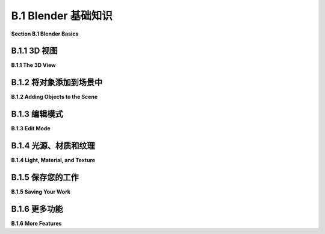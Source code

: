 .. _b.1:

B.1 Blender 基础知识
====================================

**Section B.1  Blender Basics**

.. tab:: 中文

    Blender 拥有一个独特的界面，它在 Windows、MacOS 和 Linux 系统上保持一致。它在较大的显示屏和三键鼠标上表现最佳。大多数鼠标上的滚轮作为第三个鼠标按钮。数字小键盘也很有用。Blender 的最新版本几乎使其所有功能仅使用左鼠标按钮和基本键盘即可使用，但了解快捷键仍然可以使工作更加高效。

    本节讨论了 Blender 中 3D 图形的一些基本工作原理，包括几何对象、变换、光照、材质和纹理。如果您尚未阅读本书的相关章节，请参阅 [第 1.2 节](../c1/s2.md) 以获取这些概念的基本介绍。

    当 Blender 首次启动时，您有机会选择一些自定义设置。我假设您使用的是默认设置，其中包括使用左鼠标按钮进行选择。

.. tab:: 英文

    Blender has a unique interface, which is consistent across Windows, MacOS, and Linux. It works best with a fairly large display and a three-button mouse. The scroll wheel on most mice works as the third mouse button. A numeric keypad is also useful. Recent versions of Blender have made almost all of its functionality usable with just a left mouse button and basic keyboard, but knowing the shortcuts can still make it easier to work efficiently.

    This section discusses how some fundamental aspects of 3D graphics work in Blender, including geometric objects, transformations, light, material, and textures. See [Section 1.2](../c1/s2.md) for a basic introduction to these concepts, if you have not already read the relevant chapters of the book.

    When Blender starts for the first time, you have a chance to select some customizations. I will assume that you are using the defaults, which include using the left mouse button for selecting things.

.. _b.1.1:

B.1.1 3D 视图
-------------------------

**B.1.1  The 3D View**

.. tab:: 中文

    Blender 窗口被划分为不重叠的多个部分，称为“区域”。每个区域包含一个“编辑器”。可以通过下图所示区域左上角的菜单更改任何区域显示的编辑器。你可以通过垂直或水平拖动区域的角落将一个区域分割成两个，或者将两个相邻的区域合并为一个。（或者右键点击两个区域之间的分隔线，并从弹出菜单中选择“分割”或“合并”命令。）

    区域进一步被划分为“区域”。如果你没有自定义布局，窗口的中央区域是一个大型的“3D视图”编辑器，它显示你正在工作的3D世界视图。启动时，它包含一个简单的默认场景。以下是它的样子，比典型大小小得多，并对其部分内容进行了注释：

    ![123](../../en/a2/blender-3d-viewport.png)

    你在3D视图中看到的并不是你在渲染场景图像时会看到的，图像也不会从相同的角度制作。上述3D视图中唯一会在渲染场景中可见的是立方体。相机代表将制作渲染图像的视点。点光源为场景提供照明。3D视图中的其他东西是为了帮助你编辑场景或帮助你理解你正在看到的内容。

    你可以通过按“t”键来显示或隐藏3D视图的各个部分，这将切换左侧工具栏的可见性。而“n”键将切换一个控制面板的可见性（未在插图中显示）。例如，该面板允许你以数值方式输入选定对象的位置、比例和旋转。

    **重要提示**：在 Blender 中，按键会被发送到包含鼠标光标的编辑器，除非你正在文本输入框中输入。这意味着鼠标光标必须在3D视图中，按键才能被发送到该编辑器。当你按下一个键而没有达到预期效果时，请检查鼠标光标的位置！

    你可以通过点击或拖动3D视图右侧的控件来改变你在3D视图中看到的世界视图，如上图所示。但还有其他方法可以控制视图。当你的鼠标在3D视图上方时滚动鼠标滚轮，可以放大或缩小视图。使用中键鼠标拖动（通常意味着按住滚轮的同时拖动）将旋转视图。Shift-中键拖动将平移视图。键盘上的数字键会影响视图：1、3、7 和 9 选择沿坐标轴的视图；2、4、6 和 8 旋转视图；0 选择从相机的视图；5 在透视和正交投影之间切换。另外，Numpad-Period 将放大选定的对象或对象。（如果使用数字小键盘，请确保键盘上的 NumLock 已启用。）

    另外两个键盘技巧：如果你在3D视图中迷失方向，只需按“Home”键，这将使所有对象都可见。如果你想清除视觉杂乱，以便只在一个或几个对象上工作，选择你想要工作的对象，并按“/”键；视图将放大选定的选项，其他对象将被隐藏。再次按“/”键返回通常的视图。


    ----

    3D 视图左边缘的工具栏决定了左鼠标按钮的用途。默认工具是选择工具：单击一个对象以选择它，或者单击并拖动以绘制一个框，并选择与框相交的所有对象。在选择时按住 Shift 键可以添加到当前选择。

    注意 Blender 窗口右上角的区域包含当前场景的场景图视图（在 Blender 中称为“大纲编辑器”）。你也可以通过点击场景图视图中的名称来选择对象。当你想要选择的对象在 3D 视图中被隐藏时，这可能非常方便。

    使用第二个工具，光标工具，你可以单击以设置 3D 光标的位置。你也可以通过使用任何工具 Shift-右键单击来设置其位置。3D 光标将在本节后面讨论。

    接下来的四个工具也可用于选择对象，但它们会在所选对象或对象组上添加“操作器”。操作器可用于变换对象。以下是在立方体上操作器用于平移、旋转和缩放对象的样子：

    ![123](../../en/a2/blender-manipulator-controls.png)

    例如，使用平移操作器，你可以拖动一个箭头头以沿坐标轴之一的方向平移对象，或者你可以拖动白色圆圈以在 3D 视图平面上平移对象。与大多数 Blender 界面元素一样，你可以将鼠标悬停在操作器的任何部分上以查看它的功能。

    但是，如果你熟悉键盘快捷键，有其他方法可以变换对象，而无需更改你正在使用的工具。选择你想要变换的对象，然后按以下方式应用变换：

    - 按 "G" 键。（G 代表“抓取”。）在不按住任何鼠标按钮的情况下移动鼠标。你只能在屏幕平面上移动对象。用左鼠标按钮点击以完成。用右鼠标按钮点击以中止。（按回车键也会完成；按 Esc 键也会中止。）在按 "G" 键后，你可以按 "X"、"Y" 或 "Z" 将运动限制在一个轴上。特别注意，你**不能**简单地单击并拖动对象来移动它！
    - 按 "S" 键。在不按住任何鼠标键的情况下移动鼠标向对象靠近或远离以改变其大小。大小在所有三个维度上都会改变。按与 "G" 键相同的方式结束操作。在按 "S" 后，你可以按 "X"、"Y" 或 "Z" 仅在一个轴的方向上缩放对象，或者按 Shift-X、-Y 或 -Z 在垂直于轴的两个方向上缩放。
    - 按 "R" 键。在不按住任何鼠标键的情况下移动鼠标以围绕垂直于屏幕的线旋转对象。用左鼠标按钮点击以完成。按与 "G" 键相同的方式结束操作。**如果你第二次按 "R"，你可以自由旋转对象**。或者，在按 "R" 后，你可以按 "X"、"Y" 或 "Z" 绕指定轴旋转对象。

    如果你不记得按左键或右键来完成变换操作，你可能会非常困惑。在操作完成之前，你不能做其他任何事情。

    无论是旋转、缩放还是平移，你可以按住 Ctrl 键来限制变化，例如在平移时限制为整数量，或在旋转时限制为十度的倍数。同样，你可以使用箭头键进行小的调整。

    所有这些操作都可以像应用于任何其他对象一样应用于相机。你可以移动和旋转相机，以便在渲染图像时获得你想要看到的世界视图。你甚至可以在相机视图（Numpad 0）中应用变换，只要相机是选定的对象。这是获得你想要为渲染图像的确切视图的好方法。


.. tab:: 英文

    The Blender window is divided into non-overlapping sections, which are called "areas." Each area contains an "editor." Any area can be changed to show any editor, using the menu shown at the top left of the area in the illustration below. You can drag a corner of an area vertically or horizontally to split an area in two, or to join two neighboring areas into one. (Or right-click the dividing line between two areas and select a "Split" or "Join" command from the popup menu.)

    Areas are in turn divided into "regions." If you have not customized the layout, the central area of the window is a large "3D View" editor that shows a view of the 3D world that you are working in. At startup, it contains a simple default scene. Here's what it looks like, much reduced from its typical size, with annotations on some of its contents:

    ![123](../../en/a2/blender-3d-viewport.png)

    What you see in the 3D view is not what you will see when you make a rendered image of the scene, and the image won't be made from the same point of view. The only thing in the above 3D View that would be visible in the rendered scene is the cube. The camera represents the point of view from which a rendered image will be made. The point light provides illumination for the scene. The other things in the 3D View are there to help you edit the scene or to help you to understand what you are seeing

    You can show and hide various parts of the 3D view. For example, pressing the "t" key will toggle the visibility of the toolbar on the left. And the "n" key will toggle a control panel that appears on the right (not shown in the illustration). That panel, for example, lets you enter the position, scale, and rotation of the selected object numerically.

    **Important Note**: In Blender, key presses are sent to the editor that contains the mouse cursor, except when typing into a text input box. This means that the mouse cursor must be in the 3D View for key presses to be sent to that editor. When pressing a key doesn't seem to do what you expect, check the position of the mouse cursor!

    You can change the view of the world that you see in the 3D View by clicking or dragging on the controls along the right edge of the 3D View, as shown in the above illustration. But there are also other ways to control the view. Rolling your mouse's scroll wheel while the mouse is over the 3D view will zoom the view in or out. Dragging with the middle mouse button (which usually means pressing and holding down the scroll wheel while dragging) will rotate the view. Shift-dragging with the middle mouse button will translate the view. And the number keys on a keyboard's numpad will affect the view: 1, 3, 7, and 9 select views along the coordinate axes; 2, 4, 6, and 8 rotate the view; 0 selects the view from the camera; and 5 toggles between perspective and orthographic projections. Also, Numpad-Period will zoom in on the selected object or objects. (If using the Numpad, make sure that NumLock is enabled on your keyboard.)

    Two other keyboard tricks: If you get lost in the 3D view, just hit the "Home" key, which will bring all objects into view. And if you want to clear away visual clutter so that you can just work on one or a few objects, select the object or objects that you want to work on, and hit the "/" key; the view will zoom in on the selection, and other objects will be hidden. Hit the "/" key again to return to the usual view.

    ----

    The toolbar at the left edge of the 3D View determines how the left mouse button is used. The default tool is the Select Tool: Click an object to select it, or click and drag to draw a box and select all the objects that intersect the box. Hold down the shift key while selecting to add to the current selection.

    Note that the area on the top right of the Blender window contains a scene graph view of the current scene (called an "Outliner" editor in Blender). You can also select objects by clicking on their names in the scene graph view. This can be convenient when the object that you want to select is hidden in the 3D View.

    When using the second tool, the Cursor Tool, you can click to set the position of the 3D cursor. You can also set its position by shift-right-clicking with any tool. The 3D cursor is discussed later in this section.

    The next four tools can also be used for selecting objects, but they add "manipulators" to the selected object or group of objects. Manipulators can be used to transform an object. Here is what the manipulators for translating, rotating, and scaling an object look like on a cube:

    ![123](../../en/a2/blender-manipulator-controls.png)

    For example, using the translation manipulator, you can drag one of the arrowheads to translate the object in the direction of one of the coordinate axes, or you can drag the white circle to translate the object in the plane of the 3D View. As with most Blender interface elements, you can hover your mouse over any part of a manipulator to see what it does.

    But if you are comfortable with keyboard shortcuts, there are other ways to transform objects, without changing the tool that you are using. Select the object or objects you want to transform, then apply the transformation as follows:

    - Press the "G" key. (G stands for "grab".) Move the mouse **without holding down any mouse button**. You can move the object in the plane of the screen only. Click with the left mouse button to finish. Click with the right mouse button to abort. (Hitting return will also finish; hitting escape will also abort.) After hitting the "G" key, you can hit "X", "Y", or "Z" to constrain motion to one axis. Note in particular that you **cannot** simply click-and-drag an object to move it!
    - Press the "S" key. Without holding down any mouse key, move the mouse towards or away from the object to change its size. The size changes in all three dimensions. End the operation in the same way as for the "G" key. After hitting "S", you can hit "X", "Y", or "Z" to scale the object in the direction of one axis only, or hit Shift-X, -Y, or -Z to scale in the two directions perpendicular to the axis.
    - Press the "R" key. Without holding down any mouse key, move the mouse to rotate the object around a line perpendicular to the screen. Click with the left mouse button to finish. End the operation in the same way as for the "G" key. **If you hit "R" a second time, you can freely rotate the object**. Or, after hitting "R", you can hit "X", "Y", or "Z" to rotate the object about the specified axis.

    You can get yourself real confused if you don't remember to press the left or right mouse button to complete a transformation operation. You can't do anything else until the operation is completed.

    Whether rotating, scaling, or translating, you can hold the Control key down to limit the changes, such as to integral amounts while translating or to multiples of ten degrees while rotating. Also, you can use the arrow keys to make small adjustments.

    All these operations can be applied to the camera, just as they are applied to any other object. You can move and rotate the camera to get the view of the world that you want to see when you render an image. You can even apply transformations to the camera while in the camera view (Numpad 0), as long as the camera is the selected object. This can be a good way to get the exact view that you want for the rendered image.

.. _b.1.2:

B.1.2  将对象添加到场景中
-------------------------

**B.1.2  Adding Objects to the Scene**

.. tab:: 中文

    更改视图不会修改世界的内容。要那样做，你需要使用编辑操作，例如向世界添加对象。这就是 3D 光标的作用。3D 光标在上述 3D 视图编辑器的图像中有标记。新添加的对象总是在 3D 光标的位置添加到世界中。（你可能更愿意让 3D 光标保持在原点，并在添加它们之后将对象移动到位置。）

    在添加对象之前，你必须定位 3D 光标。你可以通过在 3D 视图中 Shift-右键单击来做到这一点。或者，选择 3D 视图左边缘工具栏中的光标工具，并使用左键单击来定位 3D 光标。3D 光标存在于三维空间中。你不能仅从单一视点看世界就知道它在哪里。通常，你将通过旋转视图或使用数字键盘 1、3 和 7 键在视图之间切换，从几个视点检查 3D 光标的位置。

    另一种定位 3D 光标的方法是使用“吸附”菜单，你可以通过在 3D 视图窗口中按下 SHIFT-S 来调出它。（记住，鼠标必须在 3D 视图中，按键才能发送到该编辑器。）这是 Blender 的奇怪圆形菜单之一，它会出现在鼠标光标的位置——只需将光标移动到其中一个选项上以选择它，并按左鼠标按钮。你还可以在右键单击 3D 视图时得到的弹出菜单中找到一个更正常的吸附菜单，作为该菜单的子菜单。吸附菜单包含定位光标以及定位对象的命令。例如，使用“光标到世界原点”将 3D 光标移动到点 (0,0,0)。

    一旦你定位好了 3D 光标，使用“添加”菜单向世界添加一个对象。你可以通过按下 Shift-A 在鼠标位置弹出添加菜单，或者在 3D 视图的顶部标题栏中找到它。添加菜单有子菜单用于添加几种类型的对象。我建议你最初坚持使用网格对象。（网格是由多边形或由线段组成的曲线组成的表面。）在添加菜单的“网格”子菜单中有各种网格对象可用。例如，UV 球体是一个通过纬度和经度线分段的球体。ICO 球体被分成三角形。平面实际上只是一个矩形。（当你第一次启动 Blender 时，默认场景中的对象是一个网格立方体。）

    在添加某些类型的对象时，有一些选项你可以更改。当你添加对象时，包含这些选项的面板会出现在 3D 视图的左下区域。你可能只看到一个面板的名称；点击它以显示整个面板。下图显示了网格 UV 球体的面板。你可以更改段数和环数，它们是围绕球体赤道的细分数和从北极到南极的细分数。这是你设置这些属性的唯一机会。

    ![123](../../en/a2/blender-add-uvsphere.png)

    请注意，你可以通过输入值来设置新添加对象的位置和旋转。这个面板中的数值输入控件是 Blender 有趣的输入按钮的例子。以下是如何使用这些按钮：你可以点击按钮，输入值，然后按回车。你可以点击按钮末端的箭头来增加/减少值。或者，你可以在按钮上左右拖动鼠标来更改值。

    注意“生成 UV”复选框。这里的“UV”指的是对象的纹理坐标。如果你想要将纹理应用到对象上，你将需要它们。（在这个意义上，“UV”与“UV 球体”名称中的“UV”无关，后者指的是用作参数化表面的输入的 u 和 v 参数。）

    要**删除**选定的对象或对象，只需按“X”键或删除键。使用“X”键时，系统会要求你确认删除。（记住，鼠标光标必须在 3D 窗口中才能接收键盘命令。（这是我最后一次说这个！））

    当你修改世界时，你可以通过按 Ctrl-Z 撤销大多数操作。这包括添加、删除和编辑对象。Ctrl-Shift-Z 是重做操作。


.. tab:: 英文

    Changing the view does not modify the contents of the world. To do that, you need editing operations such as adding objects to the world. This is where the 3D cursor comes in. The 3D cursor is labeled in the above image of the 3D View editor. A newly added object is always added to the world at the position of the 3D cursor. (You might prefer to just leave the 3D cursor at the origin and move objects into position after you add them.)

    You must position the 3D cursor **before** adding the object. You can do that by shift-right-clicking in the 3D View. Or, select the Cursor Tool in the toolbar on the left edge of the 3D View, and use left-click to position the 3D cursor. The 3D cursor exists in three-dimensional space. You can't tell where it is by looking at the world from just one point of view. Typically, you would check the position of the 3D cursor from several viewpoints by rotating the view or by using the Numpad 1, 3, and 7 keys to switch between views.

    Another way to position the 3D cursor is with the "Snap" menu, which you can call up by pressing SHIFT-S while the mouse cursor is in the 3D Vew window. (Remember that the mouse must be in the 3D View for keystrokes to be sent to that editor.) This is one of Blender's strange circular menus that pops up at the position of the mouse cursor—just move the cursor towards one of the options to select it, and press the left mouse button. You can also find a more normal Snap menu as a submenu in the popup menu that you get by right-clicking the 3D View. The Snap menu contains commands for positioning the cursor as well as for positioning objects. For example, use "Cursor To World Origin" to move the 3D cursor to the point (0,0,0).

    Once you have the 3D cursor in position, use the "Add" menu to add an object to the world. You can pop up the Add menu at the mouse position by hitting Shift-A, or you can find it in the header at the top the 3D View. The Add menu has submenus for adding several types of objects. I suggest that you stick with mesh objects at first. (A mesh is a surface made up of polygons or a curve made up of line segments.) Various mesh objects are available in the "Mesh" submenu of the Add menu. For example, A UVSphere is a sphere divided into segments by lines of latitude and longitude. An ICOSphere is divided into triangles. A Plane is actually just a rectangle. (When you first start Blender, the object in the default scene is a mesh Cube.)

    When adding certain types of objects, there are some options you can change. When you add the object, a panel containing these options appears in the lower left region of the 3D View. You might just see the name of the panel; click it to show the entire panel. The following image shows the panel for a Mesh UVSphere. You can change the number of Segments and Rings, which are the number of subdivisions around the equator of the sphere and the number from the north pole to the south pole. This is the only chance that you will get to set those properties.

    ![123](../../en/a2/blender-add-uvsphere.png)

    Note that you can set the position and rotation of the newly added object by typing in values. The numerical input widgets in this panel are examples of Blender's funny input buttons. Here's how to use such buttons: You can click the button, type in a value, and press return. You can click the arrows at the ends of the button to increase/decrease the value. Or you can drag the mouse left-to-right or right-to-left on the button to change the value.

    Note the "Generate UVs" checkbox. "UV" here refers to texture coordinates for the object. You will need them if you want to apply a texture to the object. ("UV" in this sense has nothing to do with the "UV" in the name "UVSphere," which refers to the u and v parameters used as inputs for a parametric surface.)

    To **delete** the selected object or objects, just hit the "X" key or the Delete key. With the "X" key, you will be asked to confirm the deletion. (Remember that the mouse cursor must be in the 3D window for it to get keyboard commands. (This is the last time I will say this!))

    As you modify the world, you can undo most operations by pressing Control-Z. That includes adding, deleting, and editing objects. Control-Shift-Z is the Redo operation.

.. _b.1.3:

B.1.3  编辑模式
-------------------------

**B.1.3  Edit Mode**

.. tab:: 中文

    普通的变换（以及许多其他操作）是作为整体应用于对象的。然而，有时，您可能想要处理对象的顶点、边或面。为此，您需要使用“编辑模式”。

    要使选定的对象进入编辑模式，请按 TAB 键。当处于编辑模式时，按 TAB 键退出编辑模式。在编辑模式下，您可以选择单个顶点和顶点组。您可以通过选择该面的所有顶点来选择一个面。您可以通过选择该边的两个顶点来选择一条边。您可以使用 S、R 和 G 键或使用操作器以常规方式缩放、旋转和移动选定的元素。您可以使用 X 键删除对象。右键单击将弹出一个大型菜单，列出您可以在选定元素上执行的操作。

    在编辑模式下，选定的顶点和面呈橙色。下图左侧显示了一个在编辑模式下的所有顶点都被选中的立方体。在第二张图中，只有顶部面的顶点被选中。使用“线框”视图代替默认的“实体”视图可能更容易在编辑模式下工作。按“Z”键可以调出一个圆形菜单，显示可能的视图，并选择“线框”；默认视图是“实体”。第三张图显示了立方体的线框视图。

    ![123](../../en/a2/blender-edit-mode.png)

    编辑模式下的顶点选择与通常的“对象”模式下的对象选择方式相同。您也可以按“A”键选择所有顶点。ALT-A（或 Mac 上的 Option-A）将取消选择所有顶点。当您第一次进入网格对象的编辑模式时，它的所有顶点都会被选中。在线框模式下选择顶点集可能更容易。在选择顶点和对它们执行操作时，您可能需要多次更改视点。

    编辑模式下有很多事情是**不能做的**，所以不要忘记您必须按 TAB 键退出该模式！

    顺便说一下，“Z”键可以在编辑模式之外用来选择如何在 3D 视图中渲染对象。“A”和“ALT-A”可以在编辑模式之外用来选择对象集。


.. tab:: 英文

    Ordinary transformations (and many other operations) are applied to an object as a whole. Sometimes, however, you want to work on the vertices, edges, or faces of an object. For that, you use "edit mode."

    To enter Edit Mode for the selected object, press TAB. When in Edit Mode, press TAB to exit Edit Mode. In Edit Mode, you can select individual vertices and groups of vertices. You can select a face by selecting all the vertices of that face. You can select an edge by selecting both vertices of that edge. You can scale, rotate, and translate selected elements in the usual way, with the S, R, and G keys, or using a manipulator. You can delete things with the X key. Right-clicking will pop up a large menu of actions that you can take on the selected elements.

    In Edit Mode, selected vertices and faces are orange. The picture on the left below shows a cube in edit mode with all vertices selected. In the second picture, only the vertices of the top face are selected. In can be easier to work in Edit Mode using a "wireframe" view instead of the default "solid" view. Hit the "Z" key to bring up a circular menu of possible views, and select "wireframe"; the default view is "Solid." The third picture shows the cube as a wireframe.

    ![123](../../en/a2/blender-edit-mode.png)

    Selection of vertices in Edit mode works in the same way as the seletion of objects in the usual "Object" mode. You can also hit the "A" key to select all vertices. ALT-A (or Option-A on a Mac) will deselect all vertices. When you first enter Edit Mode for a mesh object, all of its vertices are selected. It can be easier to select sets of vertices in wireframe mode. You might have to change the point of view several times while selecting the vertices and performing operations on them.

    There are a lot of things you **can't do** in Edit Mode, so don't forget that you have to press the TAB key to get out of that mode!

    By the way, the "Z" key can be used outside of Edit Mode to select how objects are rendered in the 3D View. And "A" and "ALT-A" can be used outside of Edit Mode for selecting sets of objects.

.. _b.1.4:

B.1.4  光源、材质和纹理
-------------------------

**B.1.4  Light, Material, and Texture**

.. tab:: 中文

    我们已经看到，“Z”键可以用来选择在 3D 视图中对象的渲染方式。在标题栏中还有一组四个小按钮，可以用来选择视图风格。在默认的“实体”视图和“线框”视图中，光照和材质不会影响你看到的。在“材质预览”视图中，会显示对象的材质，但不会显示所有光照效果。“渲染”视图则同时应用光照。

    默认场景中已经有一个点光源（加上一个背景，增加了类似环境光的效果）。你可以像其他对象一样选择和变换光源。确保所有可见对象都得到照明的一个简单方法是将光源放置在相机的位置。你可以使用“添加”菜单中的“光源”子菜单添加额外的光源。你可能需要添加几个光源来很好地照亮你的场景。

    “光源”子菜单中有几种类型的光源。一个“点”光源向所有方向发光。初始场景中的光源就是一个点光源。“太阳”是一个方向光，从某个方向发出平行光线，由一条线表示，该线从 3D 视图中的光源位置绘制。“聚光灯”是一个聚光灯，发出一个锥形的光。你需要将太阳或聚光灯瞄准你想要照亮的对象。你会看到一个黄色的点，你可以拖动它来改变方向，或者你可以按常规方式给太阳或聚光灯应用旋转。

    ---

    默认情况下，对象的颜色是灰色。要改变这一点，你必须给对象添加一个“材质”并设置该材质的属性。（启动世界中的立方体有一个材质；你添加的新对象没有。）要处理材质，请使用属性编辑器，你可以在窗口的右下角找到它。属性编辑器允许你设置对象的所有属性。在左侧边缘，有一列按钮，用来选择你想处理的属性组。出现的按钮取决于当前选择的是哪种对象，尽管有些按钮始终存在。以下是选择网格对象时显示的按钮：

    ![123](../../en/a2/blender-property-header.png)

    在这张图中，点击了“材质”按钮。选择了材质按钮后，按钮右侧的编辑器面板的其余部分就填满了用于设置选定对象材质属性的控件。大多数控件在添加材质到对象之前不会出现。如果没有材质，你会在属性编辑器中看到一个“新建”按钮。点击“新建”按钮向对象添加新材料，或者点击“新建”左侧的图标从菜单中选择一个已经存在的材质。完整的控件集会出现。以下是你将看到的一部分：

    ![123](../../en/a2/blender-material-properties.png)

    Blender 的材质系统非常复杂，默认的材质类型是“Principled BSDF”，它本身相当复杂。Principled BSDF 尝试实现基于物理的渲染——使用基于物理的真实材料和光照，而不是 OpenGL 1.1 中使用的漫反射和镜面反射属性等近似值。我们只会使用 Principled BSDF 的一些基本设置。关于它以及材质的更多信息，请参阅 [Blender 手册](https://docs.blender.org/manual/en/latest/render/shader_nodes/shader/principled.html)。我们将在 [第 B.4 节](./s4.md) 中更详细地介绍光照和材质。

    标记为“基础颜色”的输入就是材料的基本颜色。如果你点击它，会弹出一个 RGB 颜色选择器，你可以在那里设置颜色。或者，你可以从纹理中获取颜色，如下所述。

    下一个最重要的输入是“金属”。输入是一个介于 0.0 和 1.0 之间的数字，它决定了材料与金属的光交互的程度。基本上，金属是有光泽的，它们的镜面反射是金属的颜色。对于非金属，镜面反射是白色的。“镜面”输入决定了镜面反射的量。请注意，在 Principled BSDF 中没有镜面颜色这一说。（不要被“镜面色彩”所欺骗，它根本不是那么回事，据我所知，它几乎没有什么可见的效果。）

    “粗糙度”输入表示表面有多粗糙。它类似于 OpenGL 的光泽度属性。也就是说，更粗糙的表面具有更大的镜面高光。它的反射也不够锐利。

    我还标记了与次表面散射相关的控件。这指的是光可以进入一个物体，四处反弹，并在不同的点出现。这对于像皮肤、牛奶和玉这样的材料是一个重要的效果，你可以通过将“次表面”控件设置为大于 0.0 的值来启用它。


    ----

    纹理可以使对象的颜色或某些其他属性在不同点之间变化。一种类型的纹理从图像中复制颜色，有效地将图像绘制在对象表面上。这称为图像纹理。或者，颜色可以通过算法从点的坐标计算出来。这称为程序纹理。Blender 拥有这两种类型的纹理。

    将纹理用作 Principled BSDF 中的“基础颜色”并不难。点击“基础颜色”旁边的黄色圆点，并从弹出菜单中选择“图像纹理”。（注意，弹出菜单中的大多数项目在这里并不适用！）然后点击“打开”并浏览图像文件。你可能需要将投影类型设置为“盒子”或“球体”，否则你可以接受默认设置。不幸的是，如果不使用更高级的材料配置，就无法应用纹理变换。在属性编辑器中它看起来像这样：

    ![123](../../en/a2/blender-image-texture-settings.png)

    弹出菜单中的一些其他条目是程序纹理。你可以尝试“棋盘格”、“Voronoi”或“噪声”纹理。“波形”程序纹理可以用来制作类似大理石的纹理，尽管目前它仅限于灰度。（请参阅第 B.4 节了解如何添加颜色。）这里有一个示例，使用显示的设置：

    ![123](../../en/a2/blender-wave-texture.png)

.. tab:: 英文

    We have seen that the "Z" key can be used to select how objects are rendered in the 3D View. There is also a set of four small buttons in the header that can be used to select the view style. In the default "Solid" view and the "Wireframe" view, lighting and material don't affect what you see. The "Material Preview" view, will show objects' materials, but not all lighting effects. The "Rendered" view applies lighting as well.

    There is already one point light in the default scene (plus a background that adds something like ambient light). You can select and transform a light just like any other object. An easy way to be sure of lighting all visible objects is to place a light at the position of the camera. You can add additional lights, using the "Light" submenu in the "Add" menu. You will probably need to add several lights to light your scene well.

    There are several kinds of light in the "light" submenu. A "Point" light gives off light in all directions. The light in the initial scene is a point light. A "Sun" is a directional light that shines in parallel rays from some direction, indicated by a line drawn from the light position in the 3D view. A "Spot" is a spotlight that gives off a cone of light. You need to aim a sun or spotlight at the objects you want to illuminate. You will see a yellow dot that you can drag to change the direction, or you can apply a rotation to the sun or spot in the usual way.

    ----

    The default color of an object is gray. To change this, you have to add a "material" to the object and set the properties of that material. (The cube in the start-up world has a material; new objects that you add don't.) To work on materials, use the Properties Editor, which you can find in the lower right area of the window. The Properties Editor allows you to set all kinds of properties of objects. Along the left edge, there is a a column of buttons that select which group of properties you want to work on. The buttons that appear depend on what kind of object is currently selected, although some are always present. Here are the buttons that are shown when the selected object is a mesh:

    ![123](../../en/a2/blender-property-header.png)

    In this picture, the Materials button has been clicked. With the materials button selected, the rest of the editor panel, to the right of the buttons, is filled with controls for setting the material properties of the selected object. Most of the controls don't appear until a material has been added to the object. If there is no material, you will see a "New" button in the Properties Editor. Click the "New" button to add a new material to the object, or click the icon to the left of "New" to select a material that already exists from a menu. The full set of controls will appear. Here's just a part of what you will see:

    ![123](../../en/a2/blender-material-properties.png)


    Blender's system for materials is very complex, and the default type of material is the "Principled BSDF," which is itself rather complex. The Principled BSDF tries to implement physically based rendering — using physically realistic materials and lighting rather then approximations like the diffuse and specular reflection properties that are used in OpenGL 1.1. We will just use some of the basic settings of the Principled BSDF. For more information about it and about materials in general, see the [Blender manual](https://docs.blender.org/manual/en/latest/render/shader_nodes/shader/principled.html). We will cover light and materials in a little more detail in [Section B.4](./s4.md).

    The input labeled "Base Color" is just that, the basic color of the material. If you click it, an RBG color chooser will pop up where you can set the color. Alternatively, you can get the color from a texture, as discussed below.

    The next most important input us "Metalic." The input is a number between 0.0 and 1.0 that determines the degree to which the material interacts with light like a metal. Basically, metals are shiny and their specular reflection is the color of the metal. For a non-metal, the specular reflection is white. The "Specular" input determines the amount of specular reflection. Note that there is no specular color as such in the Principled BSDF. (Don't be fooled by "Specular Tint," which is nothing of the sort and which has almost no visible effect that I can see.)

    The "Roughness" input tells how rough the surface is. It is similar to OpenGL's shininess property. That is, a rougher surface has larger specular highlights. It also has less sharp reflections.

    I have also labeled controls relevant to subsurface scattering. This refers to the fact that light can enter an object, bounce around, and emerge at a different point. It is an important effect for material like skin, milk, and jade, and you can enable it by setting the "Subsurface" control to a value greater than 0.0.

    ----

    A texture makes the color or some other property of an object vary from point to point. One type of texture copies colors from an image, effectively painting the image on the surface of the object. This is called an image texture. Alternatively, the color can be computed algorithmically from the coordinates of the point. This is called a procedural texture. Blender has both types of texture.

    It's not hard to use a texture as the "Base Color" in a Principled BSFD. Click the yellow dot next to "Base Color," and select "Image Texture" from the popup. (Note that most of the items in the popup are not useful here!) Then click "Open" and browse for an image file. You will probably need to set the projection type to "Box" or "Sphere," but otherwise you can accept the default settings. Unfortunately, there is no way to apply a texture transformation, without using more advanced material configuration. Here is what it looks like in the Properties Editor:

    ![123](../../en/a2/blender-image-texture-settings.png)

    Some of the other entries in the popup are procedural textures. You might try the "Checker," "Voronoi," or "Noise" texture. The "Wave" procedural texture can be used to make marble-like textures, although for now it is limited to grayscale. (See Section B.4 to learn how to add color.) Here is an example, using settings as shown:

    ![123](../../en/a2/blender-wave-texture.png)

.. _b.1.5:

B.1.5 保存您的工作
-------------------------

**B.1.5  Saving Your Work**

.. tab:: 中文

    3D 窗口显示了您的对象的位置、大小和颜色。要从相机的视角看一个完全渲染的场景，按 F12 键。要返回主窗口，按 Escape 或 F11（或者只需关闭渲染窗口）。Blender 菜单顶部的“渲染”菜单中也有执行相同功能的命令。请记住，您需要渲染图像才能看到场景的一些方面。

    当您渲染图像时，图像会被创建但并没有保存在任何地方。要保存它，请使用渲染窗口顶部“图像”菜单中的“保存”命令。图像的大小可以在属性编辑器中设置，选择“输出”属性。文件格式也可以在那里设置，或者在保存图像时在文件浏览器窗口中设置。

    当您保存图像——或者由于其他原因需要从文件系统中选择一个文件——您将看到 Blender 文件浏览器窗口。文件浏览器和 Blender 的其他部分一样，使用非标准界面。然而，它并不难使用。窗口左侧边缘列出了一些目录的快捷方式。保存文件时，您应该在窗口底部的输入字段中输入文件名。

    要保存您的整个 Blender 会话，请使用主 Blender 窗口“文件”菜单中的“保存”命令。Blender 会话存储在一个带有 ".blend" 扩展名的文件中。打开 .blend 文件将恢复程序的保存状态。如果您使用“文件”菜单的“默认”子菜单中的“保存启动文件”命令，Blender 将在您的主目录中的某个位置将当前程序状态保存在 .blend 文件中。之后，当您启动 Blender 时，它将打开该文件作为您会话的起点，而不是通常的初始场景。这个功能允许您自定义启动环境。

.. tab:: 英文

    The 3D window shows positions, sizes, and colors of your objects. To see a fully rendered scene from the point of view of the camera, hit the F12 key. To return to the main window, hit Escape or F11 (or just close the render window). There are also commands in the "Render" menu, at the top of the Blender menu, that do the same things. Remember that you need to render an image to see some aspects of the scene.

    When you render an image, the image is created but it is not saved anywhere. To save it, use the "Save" command from the "Image" menu at the top of the render window. The size of the image is set in the Properties Editor, with the "Output" properties selected. The file format can be set there, or in the file browser window when you save the image.

    When you save an image—or need to choose a file from the file system for some other reason—you will see the Blender File Browser window. The File Browser, like the rest of Blender, uses a non-standard interface. However, it is not difficult to use. Shortcuts to some directories are listed along the left edge of the window. For saving a file, you should type the file name into the input field at the bottom of the window.

    To save your entire Blender session, use the "Save" command in the "File" menu of the main Blender window. A Blender session is stored in a file with the extension ".blend". Opening a .blend file will restore the saved state of the program. If you use the "Save Startup File" command in the "Defaults" submenu of the "File" menu, Blender will save the current state of the program in a .blend file somewhere in your home directory. After that, when you start Blender, it will open that file as the starting point for your session, instead of the usual initial scene. This feature allows you to customize your startup environment.

.. _b.1.6:

B.1.6  更多功能
-------------------------

**B.1.6  More Features**

.. tab:: 中文

    我们已经介绍了很多关于 Blender 的基础知识，但在深入探讨更高级的建模和动画之前，还有一些背景信息将会很有用...

    **渲染引擎**：渲染引擎产生一个 3D 世界的 2D 图像。Blender 有两个可以产生高质量图像的渲染引擎：Eevee 和 Cycles。Eevee 渲染器默认被选中，但你可以在属性编辑器的“渲染属性”中的“渲染引擎”菜单中选择 Cycles 渲染器。所选的渲染引擎在你进行场景的最终渲染（F12 键）或在 3D 视图中使用“渲染”视图风格时使用。（菜单中还有一个 Workbench 渲染引擎，它用于 3D 视图的其他视图风格，但它不是用来产生高质量图像的。）Eevee 是一个快速的实时渲染器，使用 OpenGL，包括许多技巧和高级着色器程序来实现特效。Cycles 使用路径追踪，这要慢得多，但可以产生高度逼真、物理上准确的渲染（见第 8.2 节）。当您使用 Cycles 进行最终渲染图像时，预计需要一段时间。当 Cycles 用于 3D 视图的渲染视图风格时，它做的工作较少，产生的图像“噪声”更多。路径追踪是一种渐进算法，这意味着它可以快速产生一个有噪声的图像，然后随着时间的推移添加细节。运行时间越长，它可以更物理准确。在渲染属性中有许多控制项用于配置渲染过程。调整该过程可能很困难，需要比这里提供的更多的知识。

    **活动对象**：当多个对象被选中时，只有一个对象是“活动”的。如果你通过依次 shift-点击它们来选择几个对象，活动对象将是最后一个被点击的。活动对象将以比其他选定对象更浅的橙色轮廓显示。你可以 shift-点击任何一个选定的对象来使其成为活动对象。当你使用属性编辑器来查看或修改对象的属性时，你正在处理的是活动对象。当你按下 Tab 键时，进入编辑模式的是活动对象。

    **父子关系**：一个对象可以是另一个对象的“父级”。这允许你创建层次模型。当你拖动、旋转或缩放父对象时，它所有的子对象都会作为一组与父对象一起变换。但子对象仍然可以在组内拥有自己的变换。此外，一个对象的子对象可以是另一个对象的父对象，所以你可以进行多级层次图形。如果你想组合几个对象，并且没有明显的父对象，你应该考虑将所有对象都父级化到一个空对象，使用“添加”菜单中的“空”命令来制作。要创建父级关系，选择两个或更多对象。你想成为父级的对象应该是活动对象；也就是说，你应该最后 shift-点击它。按下 Control-P。你将必须确认你想要制作一个父级；从弹出菜单中选择“对象”。在 3D 视图中，每个子对象都会用虚线连接到它的父对象。要删除父级关系，选择子对象，按下 ALT-P，并从弹出菜单中选择“清除父级”。

    **复制**：要复制选定的对象或对象，你可以按 Shift-D，或者在你通过右键点击 3D 视图得到的菜单中找到相应的命令。副本将与原始对象完全在同一位置，但会处于“抓取”模式，以便你可以通过移动鼠标并点击来立即将其从原始对象移开并移动到适当的位置。

    **平滑着色**：默认情况下，网格对象具有“面状”外观，构成网格的多边形看起来是平的。这种效果称为平面着色。有时这是正确的，但通常你想将网格作为平滑对象的近似，例如球体。在这种情况下，你想使用平滑着色。要为网格对象选择平面着色和平滑着色，请选择对象，在 3D 视图中右键单击，并从弹出菜单中选择“平滑着色”或“平面着色”。将网格对象设置为使用平滑着色不会改变对象的几何形状；它只是使用不同的法向量（见 [4.1.3 小节](../c4/s1.md#413-法向量)）。

    **命名**：在 Blender 中，对象、材质、场景等都有名称。当你创建或复制一个对象时，Blender 会自动分配通用名称，如“Cube.002”。有时，你需要知道某物的名称。一个例子是将在 [下一节](./s2.md) 中讨论的“文本在曲线上”功能。为了更容易识别一个对象，你可能想使用一个更有意义的名称。名称通常显示在可编辑的框中。你只需点击该框并输入一个新名称。对于对象，名称显示在属性编辑器中的“对象”属性中。点击那里的名称进行更改，或者在 Blender 窗口右上角的场景图视图中找到对象，并双击那里的名称进行更改。

    **屏幕**：Blender 中的“屏幕”是 Blender 窗口的定制布局，适用于某种编辑任务。在 Blender 窗口顶部菜单栏中间，有一组按钮用于选择当前屏幕。（如果你在一个小窗口中工作，你可能需要中键鼠标拖动菜单栏以看到它们。）以下是默认屏幕：

    ![123](../../en/a2/blender-screens.png)

    我们只谈到了“布局”屏幕，这是 Blender 启动时的默认屏幕。我们将在后面看到其他一些屏幕，但它们大多数是用于本教科书甚至不会提及的技术。右端的“+”号可以用来添加你自己的新的定制屏幕。

    **场景**：Blender 中的“场景”是它自己的 3D 世界。每个场景都可以包含独特的对象，但场景之间也可以共享对象。Blender 窗口顶部有一个弹出菜单，你可以使用它来创建新场景并从一个场景切换到另一个场景。场景控制位于菜单栏的右端附近，旁边是一组我将不讨论的视图层控制：

    ![123](../../en/a2/blender-scenes.png)

    点击控制的左端图标弹出菜单，你可以在那里选择一个场景。点击控制的中心为当前场景输入一个新名称。点击名称右侧的图标添加一个新场景。当你这样做时，你会在一个弹出菜单中得到几个选项：“新建”或“复制设置”将创建一个空场景。“链接复制”将创建一个场景，其中包含与当前场景相同的对象，具有相同的变换；如果你在一个场景中移动一个对象，它也会在另一个场景中移动。然后你可以稍后添加新对象，这些对象只在一个场景中。例如，如果你想设置一个共同的静态背景世界，然后在不同的场景中展示不同的“演员”在不同的场景中做不同的事情，但具有相同的环境，你可能会使用这个功能。“完全复制”会复制当前场景中的所有内容，这样场景最初看起来是一样的，但实际上没有共同的数据。


.. tab:: 英文

    We have covered a lot of basic ground about Blender, but before looking at more advanced modeling and animation, there is a little more background information that will be useful...

    **The Render Engine**: A render engine produces a 2D image of a 3D world. Blender has two render engines that can produce high-quality images: Eevee and Cycles. The Eevee renderer is selected by default, but you can select the Cycles renderer in the "Render Engine" menu of the "Render Properties" in the Properties Editor. The selected render engine is used when you make a final render of the scene (F12 key) or when you use the Rendered view style in the 3D View. (There is also a Workbench render engine in the menu, which is used for the other view styles in the 3D View, but it is not meant for producing high-quality images.) Eevee is a fast real-time renderer that uses OpenGL, including a lot of tricks and fancy shader programs for advanced effects. Cycles uses path tracing, which is much slower but can produce highly realistic, physically accurate renderings (see Section 8.2). When you use Cycles for a final rendered image, expect it to take a while. When Cycles is used for the rendered view style in the 3D View, it does less work and produces a "noisier" image. Path tracing is a progressive algorithm, which means that it can produce a fast, noisy image and then add detail to it over time. The longer it runs, the more physically accurate it can be. There are many controls in the Render Properities for configuring the render process. Tuning the process can be difficult, and requires a lot more knowledge than you will get here.

    **Active Object**: When several objects are selected, only one of those objects is "active." If you select several objects by shift-clicking each of them in turn, the active object will be the last one clicked. The active object is shown in a lighter orange outline than the other selected objects. You can shift-click any of the selected objects to make it the active object. When you use the Properties Editor to view or modify properties of an object, it is the active object that you are working with. When you press the Tab key, it is the active object that goes into edit mode.

    **Parenting**: One object can be a "parent" of another. This allows you to create hierarchical models. When you drag, rotate, or scale a parent, all its child objects are transformed as a group along with the parent. But child objects can still have their own transformations within the group. Furthermore, a child of one object can be a parent of another object, so you can do multi-level hierarchical graphics. If you want to group several objects, and there is no obvious parent, you should consider parenting all the objects to an empty object, made with the "Empty" command in the "Add" menu. To create a parent relationship, select two or more objects. The object that you want to be the parent should be the active object; that is, you should shift-click it last. Hit Control-P. You will have to confirm that you want to make a parent; select "Object" from the popup menu. A dotted line will join each child to its parent in the 3D View. To delete a parent relationship, select the child, hit ALT-P, and select "Clear Parent" from the popup menu.

    **Duplicating**: To duplicate the selected object or object, you can hit Shift-D, or find the corresponding command in the menu that you get by right-clicking the 3D View. The copy will be in the exact same place as the original, but will be in "grab" mode so that you can immediately move it away from the original by moving the mouse and clicking after moving it into position.

    **Smooth Shading**: By default, mesh objects have a "faceted" appearance where the polygons that make up the mesh look flat. The effect is called flat shading. Sometimes this is correct, but often you want to use the mesh as an approximation for a smooth object, such as a sphere. In that case you want to use smooth shading instead. To select between flat shading and smooth shading for a mesh object, select the object, right-click in the 3D View, and select "Shade Smooth" or "Shade flat" from the popup menu. Setting a mesh object to use smooth shading does not change the geometry of the object; it just uses different normal vectors (see [Subsection 4.1.3](../c4/s1.md#413-法向量)).

    **Naming**: In Blender, objects, materials, scenes, etc., all have names. Blender automatically assigns generic names such as "Cube.002" when you create or duplicate an object. Sometimes, you need to know something's name. An example is the "text on curve" feature that will be discussed in the [next section](./s2.md). To make it easier to identify an object, you might want to use a more meaningful name. Names are generally displayed in editable boxes. You can just click the box and enter a new name. For objects, the name is displayed in the "Object" properties in the Properties Editor. Click the name there to change it, or find the object in the scene graph view in the upper right area of the Blender window, and double-click the name there to change it.

    **Screens**: A screen in Blender is a customized layout for the Blender window, appropriate to some editing task. In the middle of the menu bar at the top of the Blender window, there is a set of buttons for selecting the current screen. (If you are working in a small window, you might have to middle-mouse-drag the menu bar to see them all.) Here are the default screens:

    ![123](../../en/a2/blender-screens.png)

    We have only been talking about the "Layout" screen, which is the default when Blender starts up. We will look at some of the other screens later, but most of them are for techniques that will not even be mentioned in this textbook. The "+" sign on the right end can be used to add new, customized screens of your own.

    **Scenes**: A "scene" in Blender is its own 3D world. Each scene can contain unique objects, but it is also possible for scenes to share objects. There is a popup menu at the top of the Blender window that you can use to create new scenes and to switch from one scene to another. Scene controls can be found near the right end of the menu bar, next to a set of View Layer controls that I will not discuss:

    ![123](../../en/a2/blender-scenes.png)

    Click the icon at the left end of the controls to pop up the menu where you can select a scene. Click the center of the control to enter a new name for the current scene. Click the icon to the right of the name to add a new scene. When you do that, you will get several options in a popup menu: "New" or "Copy Settings" will create an empty scene. "Linked Copy" will create a scene that contains the same objects as the current scene, with the same transforms; if you move an object in one scene, it also moves in the other one. You can then add new objects later that will be in only one of the scenes. You might use this, for example, if you want to set up a common static background world and then make several scenes that show different "actors" doing different things in different scenes, but with the same environment. "Full Copy" makes a new copy of everything in the current scene, so the scenes look the same originally, but really have no shared data in common.